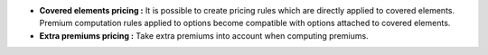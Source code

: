 - **Covered elements pricing :** It is possible to create pricing rules which
  are directly applied to covered elements. Premium computation rules applied
  to options become compatible with options attached to covered elements.

- **Extra premiums pricing :** Take extra premiums into account when computing
  premiums.
